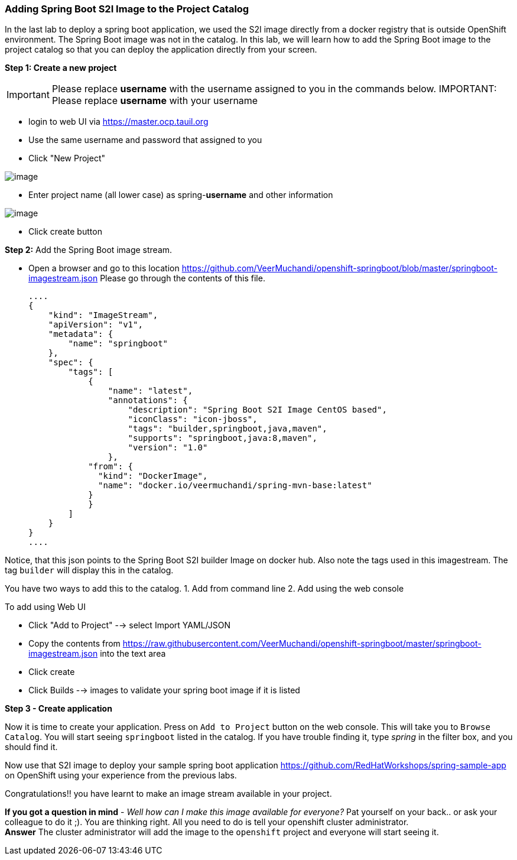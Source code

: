 [[adding-spring-boot-s2i-image-to-the-project-catalog]]
Adding Spring Boot S2I Image to the Project Catalog
~~~~~~~~~~~~~~~~~~~~~~~~~~~~~~~~~~~~~~~~~~~~~~~~~~~

In the last lab to deploy a spring boot application, we used the S2I image directly from a docker registry
that is outside OpenShift environment. The Spring Boot image was not in
the catalog. In this lab, we will learn how to add the Spring Boot image
to the project catalog so that you can deploy the application directly
from your screen.

*Step 1: Create a new project*

IMPORTANT: Please replace *username* with the username assigned to you in
the commands below.
IMPORTANT: Please replace *username* with your username

- login to web UI via https://master.ocp.tauil.org
- Use the same username and password that assigned to you
- Click "New Project"

image::images/new-project.png[image]

- Enter project name (all lower case) as spring-*username* and other information

image::images/new-project-details.png[image]

- Click create button

*Step 2:* Add the Spring Boot image stream.

- Open a browser and go to this location
https://github.com/VeerMuchandi/openshift-springboot/blob/master/springboot-imagestream.json
Please go through the contents of this file.

  ....
  {
      "kind": "ImageStream",
      "apiVersion": "v1",
      "metadata": {
          "name": "springboot"
      },
      "spec": {
          "tags": [
              {
                  "name": "latest",
                  "annotations": {
                      "description": "Spring Boot S2I Image CentOS based",
                      "iconClass": "icon-jboss",
                      "tags": "builder,springboot,java,maven",
                      "supports": "springboot,java:8,maven",
                      "version": "1.0"
                  },
              "from": {
                "kind": "DockerImage",
                "name": "docker.io/veermuchandi/spring-mvn-base:latest"
              }
              }
          ]
      }
  }
  ....

Notice, that this json points to the Spring Boot S2I builder Image on
docker hub. Also note the tags used in this imagestream. The tag
`builder` will display this in the catalog.

You have two ways to add this to the catalog.
1. Add from command line
2. Add using the web console

To add using Web UI

- Click "Add to Project" --> select Import YAML/JSON
- Copy the contents from https://raw.githubusercontent.com/VeerMuchandi/openshift-springboot/master/springboot-imagestream.json into the text area
- Click create
- Click Builds --> images to validate your spring boot image if it is listed


*Step 3 - Create application*

Now it is time to create your application. Press on `Add to Project`
button on the web console. This will take you to `Browse Catalog`. You
will start seeing `springboot` listed in the catalog. If you have
trouble finding it, type _spring_ in the filter box, and you should find
it.

Now use that S2I image to deploy your sample spring boot application
https://github.com/RedHatWorkshops/spring-sample-app on OpenShift
using your experience from the previous labs.

Congratulations!! you have learnt to make an image stream available in
your project.

*If you got a question in mind* - _Well how can I make this image
available for everyone?_ Pat yourself on your back.. or ask your
colleague to do it ;). You are thinking right. All you need to do is
tell your openshift cluster administrator. +
*Answer* The cluster administrator will add the image to the `openshift`
project and everyone will start seeing it.
